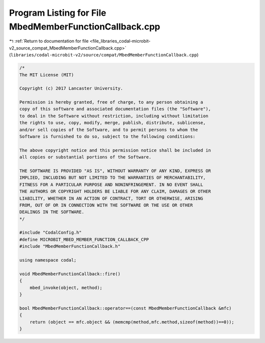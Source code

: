 
.. _program_listing_file_libraries_codal-microbit-v2_source_compat_MbedMemberFunctionCallback.cpp:

Program Listing for File MbedMemberFunctionCallback.cpp
=======================================================

|exhale_lsh| :ref:`Return to documentation for file <file_libraries_codal-microbit-v2_source_compat_MbedMemberFunctionCallback.cpp>` (``libraries/codal-microbit-v2/source/compat/MbedMemberFunctionCallback.cpp``)

.. |exhale_lsh| unicode:: U+021B0 .. UPWARDS ARROW WITH TIP LEFTWARDS

.. code-block:: cpp

   /*
   The MIT License (MIT)
   
   Copyright (c) 2017 Lancaster University.
   
   Permission is hereby granted, free of charge, to any person obtaining a
   copy of this software and associated documentation files (the "Software"),
   to deal in the Software without restriction, including without limitation
   the rights to use, copy, modify, merge, publish, distribute, sublicense,
   and/or sell copies of the Software, and to permit persons to whom the
   Software is furnished to do so, subject to the following conditions:
   
   The above copyright notice and this permission notice shall be included in
   all copies or substantial portions of the Software.
   
   THE SOFTWARE IS PROVIDED "AS IS", WITHOUT WARRANTY OF ANY KIND, EXPRESS OR
   IMPLIED, INCLUDING BUT NOT LIMITED TO THE WARRANTIES OF MERCHANTABILITY,
   FITNESS FOR A PARTICULAR PURPOSE AND NONINFRINGEMENT. IN NO EVENT SHALL
   THE AUTHORS OR COPYRIGHT HOLDERS BE LIABLE FOR ANY CLAIM, DAMAGES OR OTHER
   LIABILITY, WHETHER IN AN ACTION OF CONTRACT, TORT OR OTHERWISE, ARISING
   FROM, OUT OF OR IN CONNECTION WITH THE SOFTWARE OR THE USE OR OTHER
   DEALINGS IN THE SOFTWARE.
   */
   
   #include "CodalConfig.h"
   #define MICROBIT_MBED_MEMBER_FUNCTION_CALLBACK_CPP
   #include "MbedMemberFunctionCallback.h"
   
   using namespace codal;
   
   void MbedMemberFunctionCallback::fire()
   {
       mbed_invoke(object, method);
   }
   
   bool MbedMemberFunctionCallback::operator==(const MbedMemberFunctionCallback &mfc)
   {
       return (object == mfc.object && (memcmp(method,mfc.method,sizeof(method))==0));
   }
